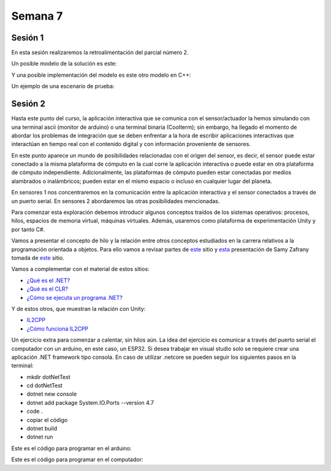 Semana 7
===========

Sesión 1
----------
En esta sesión realizaremos la retroalimentación del parcial número 2.

Un posible modelo de la solución es este:

.. image:: ../_static/parcial2SM.jpg
   :scale: 100%
   :align: center

Y una posible implementación del modelo es este otro modelo en C++:

.. code-block:: cpp 
   :lineno-start: 1

    void setup() {
      Serial.begin(115200);
    }
    
    void taskCom() {
      enum class state_t {WAIT_INIT, WAIT_PACKET, WAIT_ACK};
      static state_t state = state_t::WAIT_INIT;
      static uint8_t bufferRx[20] = {0};
      static uint8_t dataCounter = 0;
      static uint32_t timerOld;
      static uint8_t bufferTx[20];
    
      switch (state) {
        case  state_t::WAIT_INIT:
          if (Serial.available()) {
            if (Serial.read() == 0x3E) {
              Serial.write(0x4A);
              dataCounter = 0;
              timerOld = millis();
              state = state_t::WAIT_PACKET;
            }
          }
    
          break;
    
        case state_t::WAIT_PACKET:
    
          if ( (millis() - timerOld) > 1000 ) {
            Serial.write(0x3D);
            state = state_t::WAIT_INIT;
          }
          else if (Serial.available()) {
            uint8_t dataRx = Serial.read();
            if (dataCounter >= 20) {
              Serial.write(0x3F);
              dataCounter = 0;
              timerOld = millis();
              state = state_t::WAIT_PACKET;
            }
            else {
              bufferRx[dataCounter] = dataRx;
              dataCounter++;
    
              // is the packet completed?
              if (bufferRx[0] == dataCounter - 1) {
    
                // Check received data
                uint8_t calcChecksum = 0;
                for (uint8_t i = 1; i <= dataCounter - 1; i++) {
                  calcChecksum = calcChecksum ^ bufferRx[i - 1];
                }
                if (calcChecksum == bufferRx[dataCounter - 1]) {
                  bufferTx[0] = dataCounter - 3; //Length
                  calcChecksum = bufferTx[0];
    
                  // Calculate Tx checksum
                  for (uint8_t i = 4; i <= dataCounter - 1; i++) {
                    bufferTx[i - 3] = bufferRx[i - 1];
                    calcChecksum = calcChecksum ^ bufferRx[i - 1];
                  }
    
                  bufferTx[dataCounter - 3] = calcChecksum;
                  Serial.write(0x4A);
                  Serial.write(bufferTx, dataCounter - 2);
                  timerOld = millis();
                  state = state_t::WAIT_ACK;
                }
                else {
                  Serial.write(0x3F);
                  dataCounter = 0;
                  timerOld = millis();
                  state = state_t::WAIT_PACKET;
                }
              }
            }
          }
    
          break;
    
        case state_t::WAIT_ACK:
          if ( (millis() - timerOld) > 1000 ) {
            timerOld = millis();
            Serial.write(bufferTx, dataCounter - 2);
          } else if (Serial.available()) {
            if (Serial.read() == 0x4A) {
              state = state_t::WAIT_INIT;
            }
          }
    
          break;
      }
    }
    
    
    void loop() {
      taskCom();
    }

Un ejemplo de una escenario de prueba:

.. image:: ../_static/vector1.jpg
   :scale: 100%
   :align: center


Sesión 2
---------
Hasta este punto del curso, la aplicación interactiva que se
comunica con el sensor/actuador la hemos simulando con
una terminal ascii (monitor de arduino) o una terminal binaria
(Coolterm); sin embargo, ha llegado el momento de abordar los
problemas de integración que se deben enfrentar a la hora de
escribir aplicaciones interactivas que interactúan en tiempo real
con el contenido digital y con información proveniente de sensores.

En este punto aparece un mundo de posibilidades relacionadas con
el origen del sensor, es decir, el sensor puede estar conectado
a la misma plataforma de cómputo en la cual corre la aplicación
interactiva o puede estar en otra plataforma de cómputo
independiente. Adicionalmente, las plataformas de cómputo pueden
estar conectadas por medios alambrados o inalámbricos; pueden estar
en el mismo espacio o incluso en cualquier lugar del planeta.

En sensores 1 nos concentraremos en la comunicación entre la
aplicación interactiva y el sensor conectados a través de un puerto
serial. En sensores 2 abordaremos las otras posibilidades mencionadas.

Para comenzar esta exploración debemos introducir algunos conceptos
traídos de los sistemas operativos: procesos, hilos, espacios de memoria
virtual, máquinas virtuales. Además, usaremos como plataforma de
experimentación Unity y por tanto C#.

Vamos a presentar el concepto de hilo y la relación entre otros
conceptos estudiados en la carrera relativos a la programación orientada
a objetos. Para ello vamos a revisar partes de `este <http://www.albahari.com/threading/>`__
sitio y `esta <https://drive.google.com/file/d/1kYL85ThVU5xJmCiCPDVskS-UI4Y5jDde/view?usp=sharing>`__
presentación de Samy Zafrany tomada de `este <https://samyzaf.com/braude/OS/index.html>`__
sitio.

Vamos a complementar con el material de estos sitios:

* `¿Qué es el .NET? <https://dotnettutorials.net/lesson/dotnet-framework/>`__
* `¿Qué es el CLR? <https://dotnettutorials.net/lesson/common-language-runtime-dotnet/>`__
* `¿Cómo se ejecuta un programa .NET? <https://dotnettutorials.net/lesson/dotnet-program-execution-process/>`__

Y de estos otros, que muestran la relación con Unity:

* `IL2CPP <https://docs.unity3d.com/Manual/IL2CPP.html>`__
* `¿Cómo funciona IL2CPP <https://docs.unity3d.com/Manual/IL2CPP.html>`__


Un ejercicio extra para comenzar a calentar, sin hilos aún.
La idea del ejercicio es comunicar a través del puerto serial
el computador con un arduino, en este caso, un ESP32. Si desea
trabajar en visual studio solo se requiere crear una aplicación
.NET framework tipo consola. En caso de utilizar .netcore se pueden
seguir los siguientes pasos en la terminal:

* mkdir dotNetTest
* cd dotNetTest
* dotnet new console
* dotnet add package System.IO.Ports --version 4.7
* code .
* copiar el código
* dotnet build
* dotnet run

Este es el código para programar en el arduino:

.. code-block:: cpp
   :lineno-start: 1

    void setup() {
      Serial.begin(115200);
    }

    void loop() {

      if(Serial.available()){
        if(Serial.read() == '1'){
          Serial.print("Hello from ESP32");
        }
      }
    }


Este es el código para programar en el computador:

.. code-block:: csharp
   :lineno-start: 1

    using System;
    using System.IO.Ports;

    namespace hello_serialport{
        class Program{
            static void Main(string[] args)
            {
                SerialPort _serialPort = new SerialPort();
                // Allow the user to set the appropriate properties.
                _serialPort.PortName = "/dev/ttyUSB0";
                _serialPort.BaudRate = 115200;
    //            _serialPort.Parity = Parity.None;
    //            _serialPort.DataBits = 8;
    //            _serialPort.StopBits = StopBits.One;
    //            _serialPort.Handshake = Handshake.None;

                // Set the read/write timeouts
    //            _serialPort.ReadTimeout = 500;
    //            _serialPort.WriteTimeout = 500;
                _serialPort.DtrEnable = true;

                _serialPort.Open();

                byte[] data = {0x31};
                _serialPort.Write(data,0,1);
                byte[] buffer = new byte[20];

                while(true){
                    if(_serialPort.BytesToRead > 0){
                        _serialPort.Read(buffer,0,20);
                        Console.WriteLine(System.Text.Encoding.ASCII.GetString(buffer));
                        Console.ReadKey();
                        _serialPort.Write(data,0,1);
                    }
                }
            }
        }
    }
